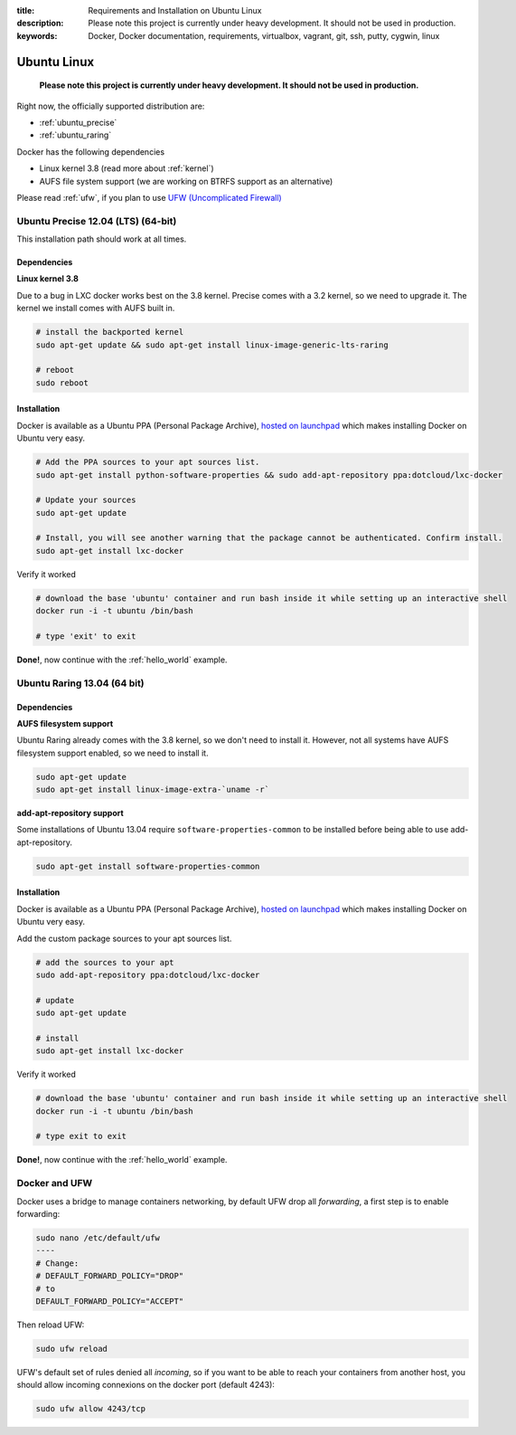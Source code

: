 :title: Requirements and Installation on Ubuntu Linux
:description: Please note this project is currently under heavy development. It should not be used in production.
:keywords: Docker, Docker documentation, requirements, virtualbox, vagrant, git, ssh, putty, cygwin, linux

.. _ubuntu_linux:

Ubuntu Linux
============

  **Please note this project is currently under heavy development. It should not be used in production.**

Right now, the officially supported distribution are:

- :ref:`ubuntu_precise`
- :ref:`ubuntu_raring`

Docker has the following dependencies

* Linux kernel 3.8 (read more about :ref:`kernel`)
* AUFS file system support (we are working on BTRFS support as an alternative)

Please read :ref:`ufw`, if you plan to use `UFW (Uncomplicated Firewall) <https://help.ubuntu.com/community/UFW>`_

.. _ubuntu_precise:

Ubuntu Precise 12.04 (LTS) (64-bit)
^^^^^^^^^^^^^^^^^^^^^^^^^^^^^^^^^^^

This installation path should work at all times.


Dependencies
------------

**Linux kernel 3.8**

Due to a bug in LXC docker works best on the 3.8 kernel. Precise comes with a 3.2 kernel, so we need to upgrade it. The kernel we install comes with AUFS built in.


.. code-block:: bash

   # install the backported kernel
   sudo apt-get update && sudo apt-get install linux-image-generic-lts-raring

   # reboot
   sudo reboot


Installation
------------

Docker is available as a Ubuntu PPA (Personal Package Archive),
`hosted on launchpad  <https://launchpad.net/~dotcloud/+archive/lxc-docker>`_
which makes installing Docker on Ubuntu very easy.

.. code-block:: bash

   # Add the PPA sources to your apt sources list.
   sudo apt-get install python-software-properties && sudo add-apt-repository ppa:dotcloud/lxc-docker

   # Update your sources
   sudo apt-get update

   # Install, you will see another warning that the package cannot be authenticated. Confirm install.
   sudo apt-get install lxc-docker

Verify it worked

.. code-block:: bash

   # download the base 'ubuntu' container and run bash inside it while setting up an interactive shell
   docker run -i -t ubuntu /bin/bash

   # type 'exit' to exit


**Done!**, now continue with the :ref:`hello_world` example.

.. _ubuntu_raring:

Ubuntu Raring 13.04 (64 bit)
^^^^^^^^^^^^^^^^^^^^^^^^^^^^

Dependencies
------------

**AUFS filesystem support**

Ubuntu Raring already comes with the 3.8 kernel, so we don't need to install it. However, not all systems
have AUFS filesystem support enabled, so we need to install it.

.. code-block:: bash

   sudo apt-get update
   sudo apt-get install linux-image-extra-`uname -r`

**add-apt-repository support**

Some installations of Ubuntu 13.04 require ``software-properties-common`` to be
installed before being able to use add-apt-repository.

.. code-block:: bash

  sudo apt-get install software-properties-common


Installation
------------

Docker is available as a Ubuntu PPA (Personal Package Archive),
`hosted on launchpad  <https://launchpad.net/~dotcloud/+archive/lxc-docker>`_
which makes installing Docker on Ubuntu very easy.


Add the custom package sources to your apt sources list.

.. code-block:: bash

   # add the sources to your apt
   sudo add-apt-repository ppa:dotcloud/lxc-docker

   # update
   sudo apt-get update

   # install
   sudo apt-get install lxc-docker


Verify it worked

.. code-block:: bash

   # download the base 'ubuntu' container and run bash inside it while setting up an interactive shell
   docker run -i -t ubuntu /bin/bash

   # type exit to exit


**Done!**, now continue with the :ref:`hello_world` example.


.. _ufw:

Docker and UFW
^^^^^^^^^^^^^^

Docker uses a bridge to manage containers networking, by default UFW drop all `forwarding`, a first step is to enable forwarding:

.. code-block:: bash

   sudo nano /etc/default/ufw
   ----
   # Change:
   # DEFAULT_FORWARD_POLICY="DROP"
   # to
   DEFAULT_FORWARD_POLICY="ACCEPT"

Then reload UFW:

.. code-block:: bash

   sudo ufw reload


UFW's default set of rules denied all `incoming`, so if you want to be able to reach your containers from another host,
you should allow incoming connexions on the docker port (default 4243):

.. code-block:: bash

   sudo ufw allow 4243/tcp

